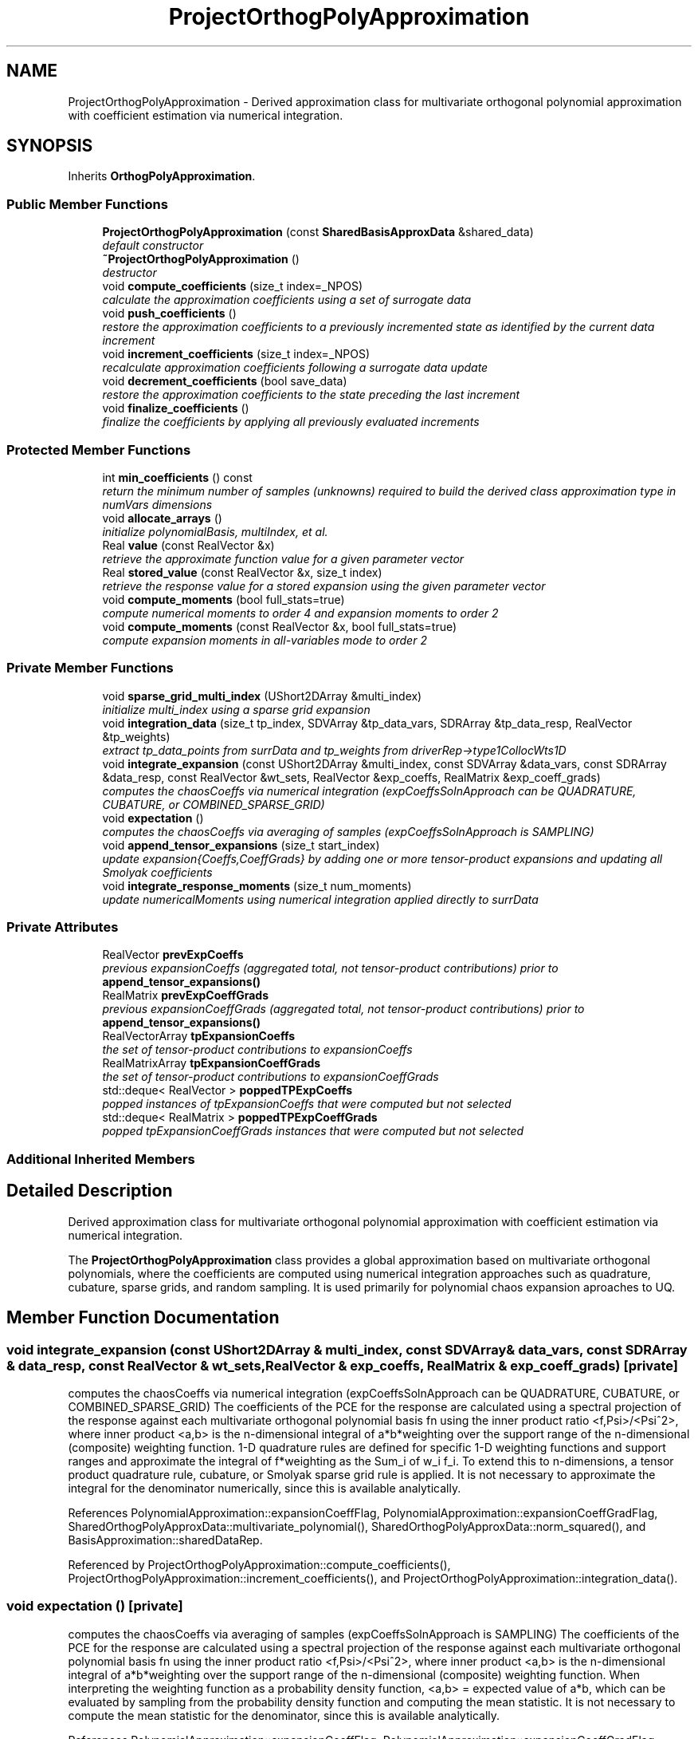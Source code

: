 .TH "ProjectOrthogPolyApproximation" 3 "Wed Dec 27 2017" "Version Version 1.0" "PECOS" \" -*- nroff -*-
.ad l
.nh
.SH NAME
ProjectOrthogPolyApproximation \- Derived approximation class for multivariate orthogonal polynomial approximation with coefficient estimation via numerical integration\&.  

.SH SYNOPSIS
.br
.PP
.PP
Inherits \fBOrthogPolyApproximation\fP\&.
.SS "Public Member Functions"

.in +1c
.ti -1c
.RI "\fBProjectOrthogPolyApproximation\fP (const \fBSharedBasisApproxData\fP &shared_data)"
.br
.RI "\fIdefault constructor \fP"
.ti -1c
.RI "\fB~ProjectOrthogPolyApproximation\fP ()"
.br
.RI "\fIdestructor \fP"
.ti -1c
.RI "void \fBcompute_coefficients\fP (size_t index=_NPOS)"
.br
.RI "\fIcalculate the approximation coefficients using a set of surrogate data \fP"
.ti -1c
.RI "void \fBpush_coefficients\fP ()"
.br
.RI "\fIrestore the approximation coefficients to a previously incremented state as identified by the current data increment \fP"
.ti -1c
.RI "void \fBincrement_coefficients\fP (size_t index=_NPOS)"
.br
.RI "\fIrecalculate approximation coefficients following a surrogate data update \fP"
.ti -1c
.RI "void \fBdecrement_coefficients\fP (bool save_data)"
.br
.RI "\fIrestore the approximation coefficients to the state preceding the last increment \fP"
.ti -1c
.RI "void \fBfinalize_coefficients\fP ()"
.br
.RI "\fIfinalize the coefficients by applying all previously evaluated increments \fP"
.in -1c
.SS "Protected Member Functions"

.in +1c
.ti -1c
.RI "int \fBmin_coefficients\fP () const "
.br
.RI "\fIreturn the minimum number of samples (unknowns) required to build the derived class approximation type in numVars dimensions \fP"
.ti -1c
.RI "void \fBallocate_arrays\fP ()"
.br
.RI "\fIinitialize polynomialBasis, multiIndex, et al\&. \fP"
.ti -1c
.RI "Real \fBvalue\fP (const RealVector &x)"
.br
.RI "\fIretrieve the approximate function value for a given parameter vector \fP"
.ti -1c
.RI "Real \fBstored_value\fP (const RealVector &x, size_t index)"
.br
.RI "\fIretrieve the response value for a stored expansion using the given parameter vector \fP"
.ti -1c
.RI "void \fBcompute_moments\fP (bool full_stats=true)"
.br
.RI "\fIcompute numerical moments to order 4 and expansion moments to order 2 \fP"
.ti -1c
.RI "void \fBcompute_moments\fP (const RealVector &x, bool full_stats=true)"
.br
.RI "\fIcompute expansion moments in all-variables mode to order 2 \fP"
.in -1c
.SS "Private Member Functions"

.in +1c
.ti -1c
.RI "void \fBsparse_grid_multi_index\fP (UShort2DArray &multi_index)"
.br
.RI "\fIinitialize multi_index using a sparse grid expansion \fP"
.ti -1c
.RI "void \fBintegration_data\fP (size_t tp_index, SDVArray &tp_data_vars, SDRArray &tp_data_resp, RealVector &tp_weights)"
.br
.RI "\fIextract tp_data_points from surrData and tp_weights from driverRep->type1CollocWts1D \fP"
.ti -1c
.RI "void \fBintegrate_expansion\fP (const UShort2DArray &multi_index, const SDVArray &data_vars, const SDRArray &data_resp, const RealVector &wt_sets, RealVector &exp_coeffs, RealMatrix &exp_coeff_grads)"
.br
.RI "\fIcomputes the chaosCoeffs via numerical integration (expCoeffsSolnApproach can be QUADRATURE, CUBATURE, or COMBINED_SPARSE_GRID) \fP"
.ti -1c
.RI "void \fBexpectation\fP ()"
.br
.RI "\fIcomputes the chaosCoeffs via averaging of samples (expCoeffsSolnApproach is SAMPLING) \fP"
.ti -1c
.RI "void \fBappend_tensor_expansions\fP (size_t start_index)"
.br
.RI "\fIupdate expansion{Coeffs,CoeffGrads} by adding one or more tensor-product expansions and updating all Smolyak coefficients \fP"
.ti -1c
.RI "void \fBintegrate_response_moments\fP (size_t num_moments)"
.br
.RI "\fIupdate numericalMoments using numerical integration applied directly to surrData \fP"
.in -1c
.SS "Private Attributes"

.in +1c
.ti -1c
.RI "RealVector \fBprevExpCoeffs\fP"
.br
.RI "\fIprevious expansionCoeffs (aggregated total, not tensor-product contributions) prior to \fBappend_tensor_expansions()\fP \fP"
.ti -1c
.RI "RealMatrix \fBprevExpCoeffGrads\fP"
.br
.RI "\fIprevious expansionCoeffGrads (aggregated total, not tensor-product contributions) prior to \fBappend_tensor_expansions()\fP \fP"
.ti -1c
.RI "RealVectorArray \fBtpExpansionCoeffs\fP"
.br
.RI "\fIthe set of tensor-product contributions to expansionCoeffs \fP"
.ti -1c
.RI "RealMatrixArray \fBtpExpansionCoeffGrads\fP"
.br
.RI "\fIthe set of tensor-product contributions to expansionCoeffGrads \fP"
.ti -1c
.RI "std::deque< RealVector > \fBpoppedTPExpCoeffs\fP"
.br
.RI "\fIpopped instances of tpExpansionCoeffs that were computed but not selected \fP"
.ti -1c
.RI "std::deque< RealMatrix > \fBpoppedTPExpCoeffGrads\fP"
.br
.RI "\fIpopped tpExpansionCoeffGrads instances that were computed but not selected \fP"
.in -1c
.SS "Additional Inherited Members"
.SH "Detailed Description"
.PP 
Derived approximation class for multivariate orthogonal polynomial approximation with coefficient estimation via numerical integration\&. 

The \fBProjectOrthogPolyApproximation\fP class provides a global approximation based on multivariate orthogonal polynomials, where the coefficients are computed using numerical integration approaches such as quadrature, cubature, sparse grids, and random sampling\&. It is used primarily for polynomial chaos expansion aproaches to UQ\&. 
.SH "Member Function Documentation"
.PP 
.SS "void integrate_expansion (const UShort2DArray & multi_index, const SDVArray & data_vars, const SDRArray & data_resp, const RealVector & wt_sets, RealVector & exp_coeffs, RealMatrix & exp_coeff_grads)\fC [private]\fP"

.PP
computes the chaosCoeffs via numerical integration (expCoeffsSolnApproach can be QUADRATURE, CUBATURE, or COMBINED_SPARSE_GRID) The coefficients of the PCE for the response are calculated using a spectral projection of the response against each multivariate orthogonal polynomial basis fn using the inner product ratio <f,Psi>/<Psi^2>, where inner product <a,b> is the n-dimensional integral of a*b*weighting over the support range of the n-dimensional (composite) weighting function\&. 1-D quadrature rules are defined for specific 1-D weighting functions and support ranges and approximate the integral of f*weighting as the Sum_i of w_i f_i\&. To extend this to n-dimensions, a tensor product quadrature rule, cubature, or Smolyak sparse grid rule is applied\&. It is not necessary to approximate the integral for the denominator numerically, since this is available analytically\&. 
.PP
References PolynomialApproximation::expansionCoeffFlag, PolynomialApproximation::expansionCoeffGradFlag, SharedOrthogPolyApproxData::multivariate_polynomial(), SharedOrthogPolyApproxData::norm_squared(), and BasisApproximation::sharedDataRep\&.
.PP
Referenced by ProjectOrthogPolyApproximation::compute_coefficients(), ProjectOrthogPolyApproximation::increment_coefficients(), and ProjectOrthogPolyApproximation::integration_data()\&.
.SS "void expectation ()\fC [private]\fP"

.PP
computes the chaosCoeffs via averaging of samples (expCoeffsSolnApproach is SAMPLING) The coefficients of the PCE for the response are calculated using a spectral projection of the response against each multivariate orthogonal polynomial basis fn using the inner product ratio <f,Psi>/<Psi^2>, where inner product <a,b> is the n-dimensional integral of a*b*weighting over the support range of the n-dimensional (composite) weighting function\&. When interpreting the weighting function as a probability density function, <a,b> = expected value of a*b, which can be evaluated by sampling from the probability density function and computing the mean statistic\&. It is not necessary to compute the mean statistic for the denominator, since this is available analytically\&. 
.PP
References PolynomialApproximation::expansionCoeffFlag, PolynomialApproximation::expansionCoeffGradFlag, OrthogPolyApproximation::expansionCoeffGrads, OrthogPolyApproximation::expansionCoeffs, OrthogPolyApproximation::fail_booleans(), ProjectOrthogPolyApproximation::integrate_response_moments(), OrthogPolyApproximation::mean(), SharedOrthogPolyApproxData::multiIndex, SharedOrthogPolyApproxData::multivariate_polynomial(), SharedOrthogPolyApproxData::norm_squared(), BasisApproximation::sharedDataRep, and PolynomialApproximation::surrData\&.
.PP
Referenced by ProjectOrthogPolyApproximation::compute_coefficients()\&.

.SH "Author"
.PP 
Generated automatically by Doxygen for PECOS from the source code\&.
